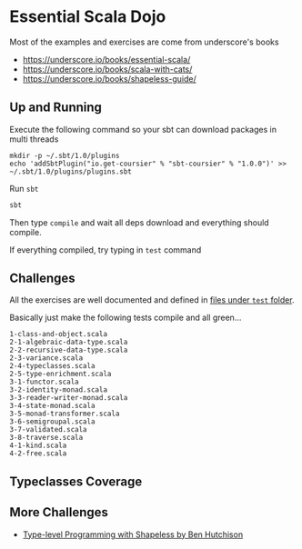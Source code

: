 * Essential Scala Dojo

Most of the examples and exercises are come from underscore's books 

- https://underscore.io/books/essential-scala/
- https://underscore.io/books/scala-with-cats/
- https://underscore.io/books/shapeless-guide/

** Up and Running
Execute the following command so your sbt can download packages in multi threads

#+BEGIN_SRC shell-script
mkdir -p ~/.sbt/1.0/plugins
echo 'addSbtPlugin("io.get-coursier" % "sbt-coursier" % "1.0.0")' >> ~/.sbt/1.0/plugins/plugins.sbt
#+END_SRC

Run =sbt=
#+BEGIN_SRC sh
sbt
#+END_SRC

Then type =compile= and wait all deps download and everything should compile.

If everything compiled, try typing in =test= command

** Challenges

All the exercises are well documented and defined in [[https://github.com/jcouyang/scala-dojo/tree/master/src/test/scala][files under =test= folder]].

Basically just make the following tests compile and all green...

#+BEGIN_EXAMPLE
1-class-and-object.scala
2-1-algebraic-data-type.scala
2-2-recursive-data-type.scala
2-3-variance.scala
2-4-typeclasses.scala
2-5-type-enrichment.scala
3-1-functor.scala
3-2-identity-monad.scala
3-3-reader-writer-monad.scala
3-4-state-monad.scala
3-5-monad-transformer.scala
3-6-semigroupal.scala
3-7-validated.scala
3-8-traverse.scala
4-1-kind.scala
4-2-free.scala
#+END_EXAMPLE

** Typeclasses Coverage
[[https://user-images.githubusercontent.com/1235045/46420398-4b1a9580-c773-11e8-8dd7-bf1c7335f8f7.PNG]]


** More Challenges
- [[http://benhutchison.com/learningshapeless/slides/][Type-level Programming with Shapeless by Ben Hutchison]]
